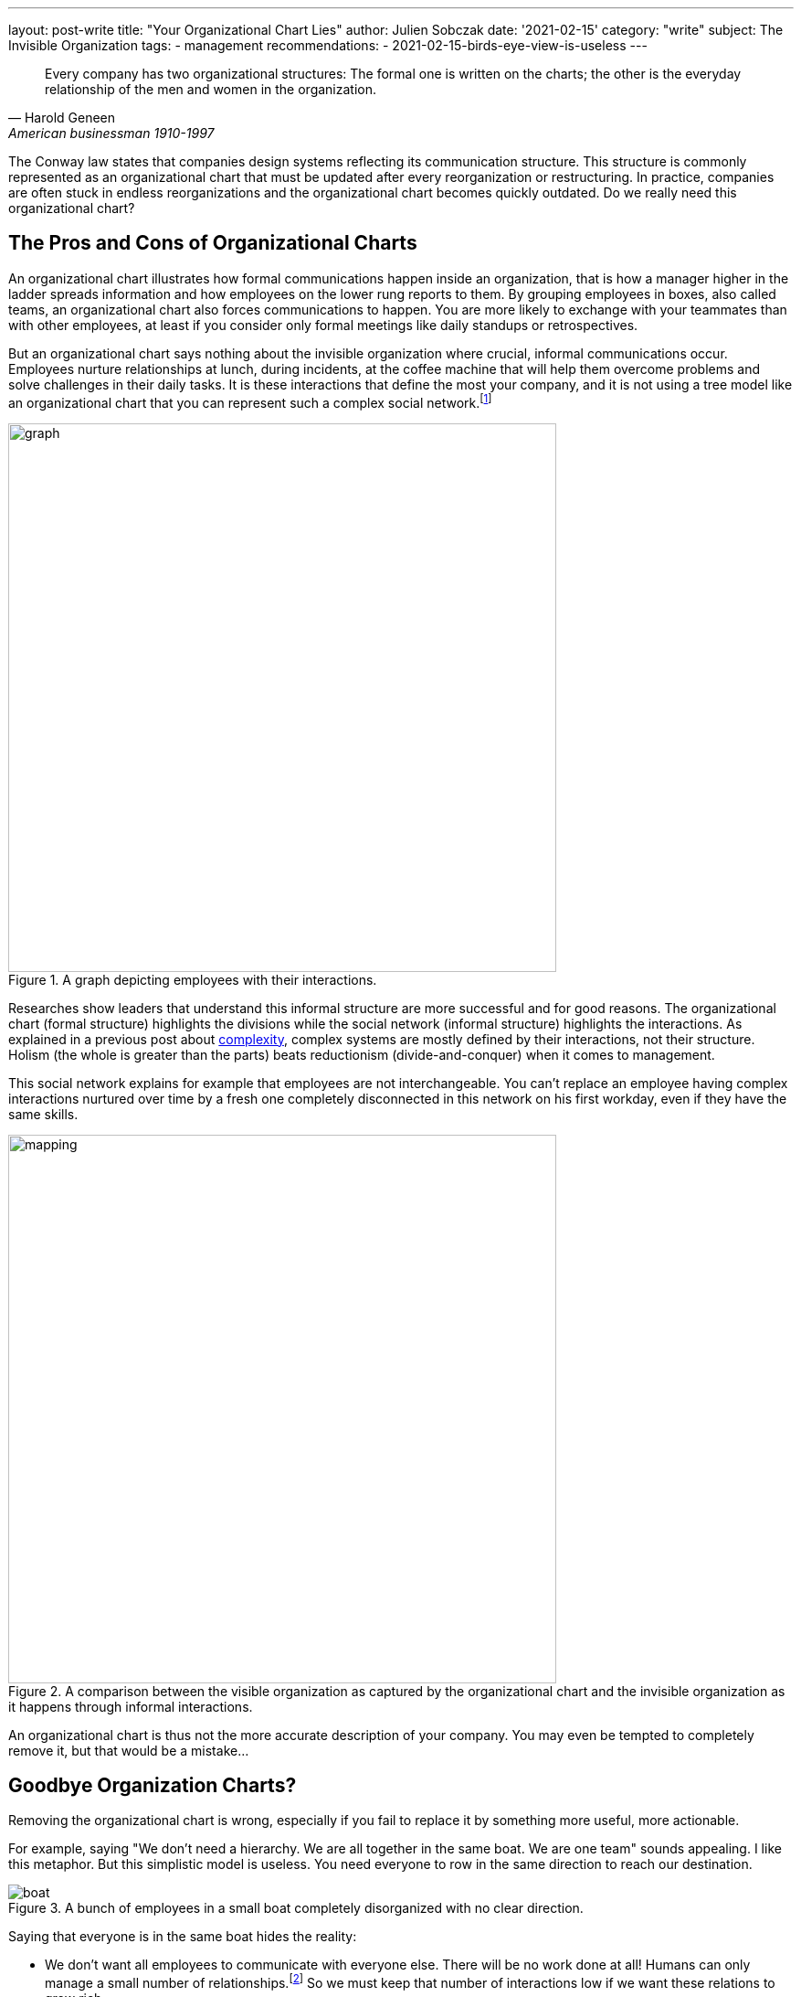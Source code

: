 ---
layout: post-write
title: "Your Organizational Chart Lies"
author: Julien Sobczak
date: '2021-02-15'
category: "write"
subject: The Invisible Organization
tags:
  - management
recommendations:
  - 2021-02-15-birds-eye-view-is-useless
---

:page-liquid:
:imagesdir: {{ '/posts_resources/2021-02-15-your-organizational-chart-lies/' | relative_url }}

[quote, Harold Geneen, American businessman 1910-1997]
____
Every company has two organizational structures: The formal one is written on the charts; the other is the everyday relationship of the men and women in the organization.
____

[.lead]
The Conway law states that companies design systems reflecting its communication structure. This structure is commonly represented as an organizational chart that must be updated after every reorganization or restructuring. In practice, companies are often stuck in endless reorganizations and the organizational chart becomes quickly outdated. Do we really need this organizational chart? 

== The Pros and Cons of Organizational Charts

An organizational chart illustrates how formal communications happen inside an organization, that is how a manager higher in the ladder spreads information and how employees on the lower rung reports to them. By grouping employees in boxes, also called teams, an organizational chart also forces communications to happen. You are more likely to exchange with your teammates than with other employees, at least if you consider only formal meetings like daily standups or retrospectives. 

But an organizational chart says nothing about the invisible organization where crucial, informal communications occur. Employees nurture relationships at lunch, during incidents, at the coffee machine that will help them overcome problems and solve challenges in their daily tasks. It is these interactions that define the most your company, and it is not using a tree model like an organizational chart that you can represent such a complex social network.footnote:[The book _Driving Results Through Social Networks: How Top Organizations Leverage Networks for Performance and Growth_ elaborates on the importance to visualize this network in order to drive your organization.]

[title="A graph depicting employees with their interactions."]
image::graph.png[width=600, title="A graph depicting employees with their interactions."]

Researches show leaders that understand this informal structure are more successful and for good reasons. The organizational chart (formal structure) highlights the divisions while the social network (informal structure) highlights the interactions. As explained in a previous post about link:TODO[complexity], complex systems are mostly defined by their interactions, not their structure. Holism (the whole is greater than the parts) beats reductionism (divide-and-conquer) when it comes to management.

This social network explains for example that employees are not interchangeable. You can't replace an employee having complex interactions nurtured over time by a fresh one completely disconnected in this network on his first workday, even if they have the same skills.

[title="A comparison between the visible organization as captured by the organizational chart and the invisible organization as it happens through informal interactions."]
image::mapping.png[width=600, title="A comparison between the visible organization as captured by the organizational chart and the invisible organization as it happens through informal interactions."]

An organizational chart is thus not the more accurate description of your company. You may even be tempted to completely remove it, but that would be a mistake...

## Goodbye Organization Charts?

Removing the organizational chart is wrong, especially if you fail to replace it by something more useful, more actionable.

For example, saying "We don't need a hierarchy. We are all together in the same boat. We are one team" sounds appealing. I like this metaphor. But this simplistic model is useless. You need everyone to row in the same direction to reach our destination. 

[title="A bunch of employees in a small boat completely disorganized with no clear direction."]
image::boat.png[title="A bunch of employees in a small boat completely disorganized with no clear direction."]

Saying that everyone is in the same boat hides the reality:

- We don't want all employees to communicate with everyone else. There will be no work done at all! Humans can only manage a small number of relationships.footnote:[The Dunbar's number is often cited to define the number of people with whom one can maintain stable social relationships. 150 is "the number of people you would not feel embarrassed about joining uninvited for a drink if you happened to bump into them in a bar."] So we must keep that number of interactions low if we want these relations to grow rich.

- We still have decisions to take to reach our destination. The all-in-the-same-boat metaphor simply says that someone in the boat has to make them. Not very useful. We need to figure out how to solve decision conflicts that arise naturally when more than one brain is working on a problem.

Let's take a practical example to illustrate this last point. Imagine that the marketing department is asking for a new feature on your flagship product. But the product team has a divergent opinion. Who must have the last say? Based on the boat metaphor, it's not clear. 

== Analogical Thinking  

To continue on the previous example, there are clearly several options. What follows is the organizational chart of this fictive company. 

image::chart.png[width=600, title="A basic organizational chart with 3 teams reporting to the CEO."]

=== *Analogy 1*: The parenting analogy

The first approach is the classic example of top-down management. The Product team and the Marketing team expose their conflicting opinions to the CEO, which arbiter the final decision, in the same way that two children complain to their mother when they want to play with the same toy.

[title="What happens when decision conflicts are settled by upper management."]
image::parenting-analogy.png[width=500, title="What happens when decision conflicts are settled by upper management."]

Few companies will admit making decisions like this, but most are doing it. An alternative is to empower one of the two teams to make the decision.

=== *Analogy 2*: The puppeteer analogy

You may decide that the marketing department is better advised and thus can make more informed decisions. In case of disagreement, the marketing must be responsible to decide what to include or not in the products. This strategy makes sense but let's try to find an analogy to illustrate this approach. 

[title="What happens when a team decides the tasks of another team."]
image::puppeteer-analogy.png[width=500, title="What happens when a team decides the tasks of another team."]

Depicted like that, that approach does not look great. You will not create strong product teams using this approach. And what if the marketing analysis were wrong. We have plenty of examples where customers didn't really know what they wanted. Henry Ford captured this idea with his quotation:  “If I had asked people what they wanted, they would have said faster horses.” Apple is famous for bringing products to the market that nobody asked. Therefore, if innovation is key to your business, you need to reconsider your decision making approach. 

=== *Analogy 3*: The wind analogy

Innovation happens when you are facing a problem. It is a bottom-up process, and you must trust your product teams to make the right decisions.

[title="What happens when a team is empowered and all other teams focus on boosting that team."]
image::turbine-analogy.png[width=600, title="What happens when a team is empowered."]

In this new analogy, product teams are giant wind turbines. The goal of your company is to make the turbines rotate as fast as possible. The marketing team acts like an air ventilator, providing the market analysis the product team needs to make well-informed decisions. The platform team acts as the soil on which the turbines can stand firmly. And the product team acts as the rotor, making continual adjustments to keep the turbines running as fast as possible. 

Using this analogy, it becomes obvious who must make the decisions. The product team is really empowered to do its job, which is one of the main motivation factors at work.footnote:[https://en.wikipedia.org/wiki/Two-factor_theory]

Note that all analogies presented in this section are perfectly compatible with our organizational chart. This illustrates once again that organizational charts are only partially true. It's a great tool to communicate the structure, but not the interactions. 

== To sum up

In the same way that you cannot understand the human body by observing its skeleton, you cannot understand how a company is working simply by looking at its organizational chart. But learning about the human skeleton is useful and you still need your organizational chart. Any company has a global structure and you had better represent it as clearly as possible. 

What we learned in this article is that you need to complement your organizational chart with other tools that focus more on the interactions. Using analogies is a great idea to foster the kind of interactions you want to observe more, but make sure they reflect the reality, and not an impossible ideal.
